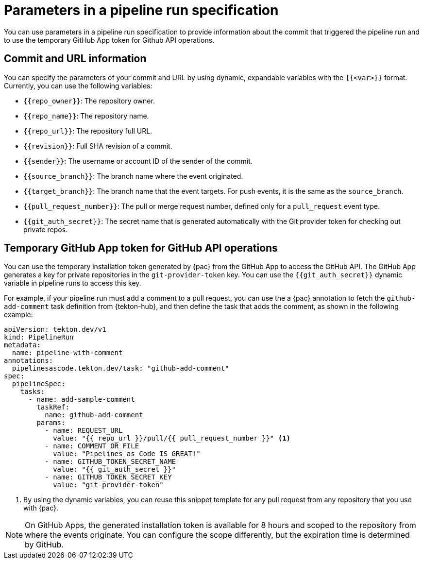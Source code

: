 // This module is included in the following assemblies:
// * pac/managing-pipeline-runs-pac.adoc

:_mod-docs-content-type: REFERENCE
[id="parameters-pipeline-run-using-pipelines-as-code_{context}"]
= Parameters in a pipeline run specification

You can use parameters in a pipeline run specification to provide information about the commit that triggered the pipeline run and to use the temporary GitHub App token for Github API operations.

[id="commits-parameters-pipeline-run-using-pipelines-as-code_{context}"]
== Commit and URL information

You can specify the parameters of your commit and URL by using dynamic, expandable variables with the `{{<var>}}` format. Currently, you can use the following variables:

* `{{repo_owner}}`: The repository owner.
* `{{repo_name}}`: The repository name.
* `{{repo_url}}`: The repository full URL.
* `{{revision}}`: Full SHA revision of a commit.
* `{{sender}}`: The username or account ID of the sender of the commit.
* `{{source_branch}}`: The branch name where the event originated.
* `{{target_branch}}`: The branch name that the event targets. For push events, it is the same as the `source_branch`.
* `{{pull_request_number}}`: The pull or merge request number, defined only for a `pull_request` event type.
* `{{git_auth_secret}}`: The secret name that is generated automatically with the Git provider token for checking out private repos.

[id="token-parameters-pipeline-run-using-pipelines-as-code_{context}"]
== Temporary GitHub App token for GitHub API operations

You can use the temporary installation token generated by {pac} from the GitHub App to access the GitHub API. The GitHub App generates a key for private repositories in the `git-provider-token` key. You can use the `{{git_auth_secret}}` dynamic variable in pipeline runs to access this key.

For example, if your pipeline run must add a comment to a pull request, you can use the a {pac} annotation to fetch the `github-add-comment` task definition from {tekton-hub}, and then define the task that adds the comment, as shown in the following example:

[source,yaml]
----
apiVersion: tekton.dev/v1
kind: PipelineRun
metadata:
  name: pipeline-with-comment
annotations:
  pipelinesascode.tekton.dev/task: "github-add-comment"
spec:
  pipelineSpec:
    tasks:
      - name: add-sample-comment
        taskRef:
          name: github-add-comment
        params:
          - name: REQUEST_URL
            value: "{{ repo_url }}/pull/{{ pull_request_number }}" <1>
          - name: COMMENT_OR_FILE
            value: "Pipelines as Code IS GREAT!"
          - name: GITHUB_TOKEN_SECRET_NAME
            value: "{{ git_auth_secret }}"
          - name: GITHUB_TOKEN_SECRET_KEY
            value: "git-provider-token"
----
<1> By using the dynamic variables, you can reuse this snippet template for any pull request from any repository that you use with {pac}.

[NOTE]
====
On GitHub Apps, the generated installation token is available for 8 hours and scoped to the repository from where the events originate. You can configure the scope differently, but the expiration time is determined by GitHub.
====

